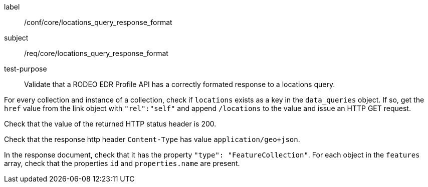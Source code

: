 [[ats_core_locations_query_response_format]]
====
[%metadata]
label:: /conf/core/locations_query_response_format
subject:: /req/core/locations_query_response_format
test-purpose:: Validate that a RODEO EDR Profile API has a correctly formated response to a locations query.

[.component,class=test method]
=====

[.component,class=step]
--
For every collection and instance of a collection, check if `locations` exists as a key in the `data_queries` object. If so, get the `href` value from the link object with `"rel":"self"` and append `/locations` to the value and issue an HTTP GET request.
--

[.component,class=step]
--
Check that the value of the returned HTTP status header is 200.
--

[.component,class=step]
--
Check that the response http header `Content-Type` has value `application/geo+json`. 
--

[.component,class=step]
--
In the response document, check that it has the property `"type": "FeatureCollection"`. For each object in the `features` array, check that the properties `id` and `properties.name` are present.
--

=====

====
